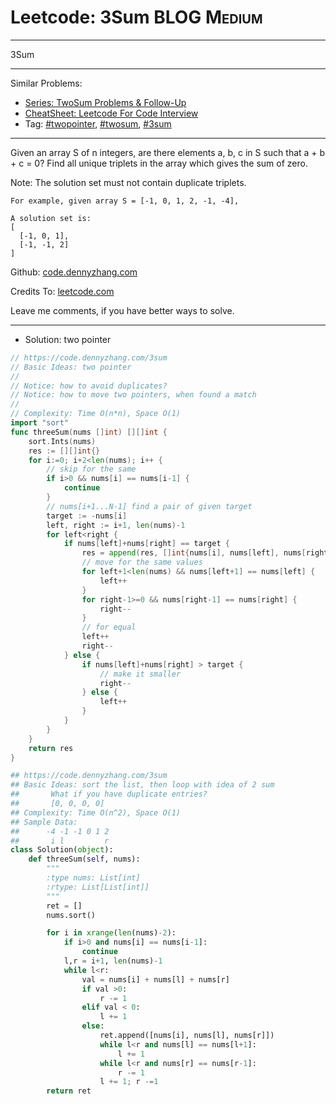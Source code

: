 * Leetcode: 3Sum                                                :BLOG:Medium:
#+STARTUP: showeverything
#+OPTIONS: toc:nil \n:t ^:nil creator:nil d:nil
:PROPERTIES:
:type:     twopointer, twosum, 3sum
:END:
---------------------------------------------------------------------
3Sum
---------------------------------------------------------------------
#+BEGIN_HTML
<a href="https://github.com/dennyzhang/code.dennyzhang.com/tree/master/problems/3sum"><img align="right" width="200" height="183" src="https://www.dennyzhang.com/wp-content/uploads/denny/watermark/github.png" /></a>
#+END_HTML
Similar Problems:
- [[https://code.dennyzhang.com/followup-twosum][Series: TwoSum Problems & Follow-Up]]
- [[https://cheatsheet.dennyzhang.com/cheatsheet-leetcode-A4][CheatSheet: Leetcode For Code Interview]]
- Tag: [[https://code.dennyzhang.com/review-twopointer][#twopointer]], [[https://code.dennyzhang.com/tag/twosum][#twosum]], [[https://code.dennyzhang.com/tag/3sum][#3sum]]
---------------------------------------------------------------------
Given an array S of n integers, are there elements a, b, c in S such that a + b + c = 0? Find all unique triplets in the array which gives the sum of zero.

Note: The solution set must not contain duplicate triplets.
#+BEGIN_EXAMPLE
For example, given array S = [-1, 0, 1, 2, -1, -4],

A solution set is:
[
  [-1, 0, 1],
  [-1, -1, 2]
]
#+END_EXAMPLE

Github: [[https://github.com/dennyzhang/code.dennyzhang.com/tree/master/problems/3sum][code.dennyzhang.com]]

Credits To: [[https://leetcode.com/problems/3sum/description/][leetcode.com]]

Leave me comments, if you have better ways to solve.
---------------------------------------------------------------------
- Solution: two pointer
#+BEGIN_SRC go
// https://code.dennyzhang.com/3sum
// Basic Ideas: two pointer
//
// Notice: how to avoid duplicates?
// Notice: how to move two pointers, when found a match
//
// Complexity: Time O(n*n), Space O(1)
import "sort"
func threeSum(nums []int) [][]int {
    sort.Ints(nums)
    res := [][]int{}
    for i:=0; i+2<len(nums); i++ {
        // skip for the same
        if i>0 && nums[i] == nums[i-1] {
            continue
        }
        // nums[i+1...N-1] find a pair of given target
        target := -nums[i]
        left, right := i+1, len(nums)-1
        for left<right {
            if nums[left]+nums[right] == target {
                res = append(res, []int{nums[i], nums[left], nums[right]})
                // move for the same values
                for left+1<len(nums) && nums[left+1] == nums[left] {
                    left++
                }
                for right-1>=0 && nums[right-1] == nums[right] {
                    right--
                }
                // for equal
                left++
                right--
            } else {
                if nums[left]+nums[right] > target {
                    // make it smaller
                    right--
                } else {
                    left++
                }
            }
        }
    }
    return res
}
#+END_SRC

#+BEGIN_SRC python
## https://code.dennyzhang.com/3sum
## Basic Ideas: sort the list, then loop with idea of 2 sum
##       What if you have duplicate entries?
##       [0, 0, 0, 0]
## Complexity: Time O(n^2), Space O(1)
## Sample Data:
##      -4 -1 -1 0 1 2
##       i l         r
class Solution(object):
    def threeSum(self, nums):
        """
        :type nums: List[int]
        :rtype: List[List[int]]
        """
        ret = []
        nums.sort()

        for i in xrange(len(nums)-2):
            if i>0 and nums[i] == nums[i-1]:
                continue
            l,r = i+1, len(nums)-1
            while l<r:
                val = nums[i] + nums[l] + nums[r]
                if val >0:
                    r -= 1
                elif val < 0:
                    l += 1
                else:
                    ret.append([nums[i], nums[l], nums[r]])
                    while l<r and nums[l] == nums[l+1]:
                        l += 1
                    while l<r and nums[r] == nums[r-1]:
                        r -= 1
                    l += 1; r -=1
        return ret
#+END_SRC

#+BEGIN_HTML
<div style="overflow: hidden;">
<div style="float: left; padding: 5px"> <a href="https://www.linkedin.com/in/dennyzhang001"><img src="https://www.dennyzhang.com/wp-content/uploads/sns/linkedin.png" alt="linkedin" /></a></div>
<div style="float: left; padding: 5px"><a href="https://github.com/dennyzhang"><img src="https://www.dennyzhang.com/wp-content/uploads/sns/github.png" alt="github" /></a></div>
<div style="float: left; padding: 5px"><a href="https://www.dennyzhang.com/slack" target="_blank" rel="nofollow"><img src="https://www.dennyzhang.com/wp-content/uploads/sns/slack.png" alt="slack"/></a></div>
</div>
#+END_HTML
